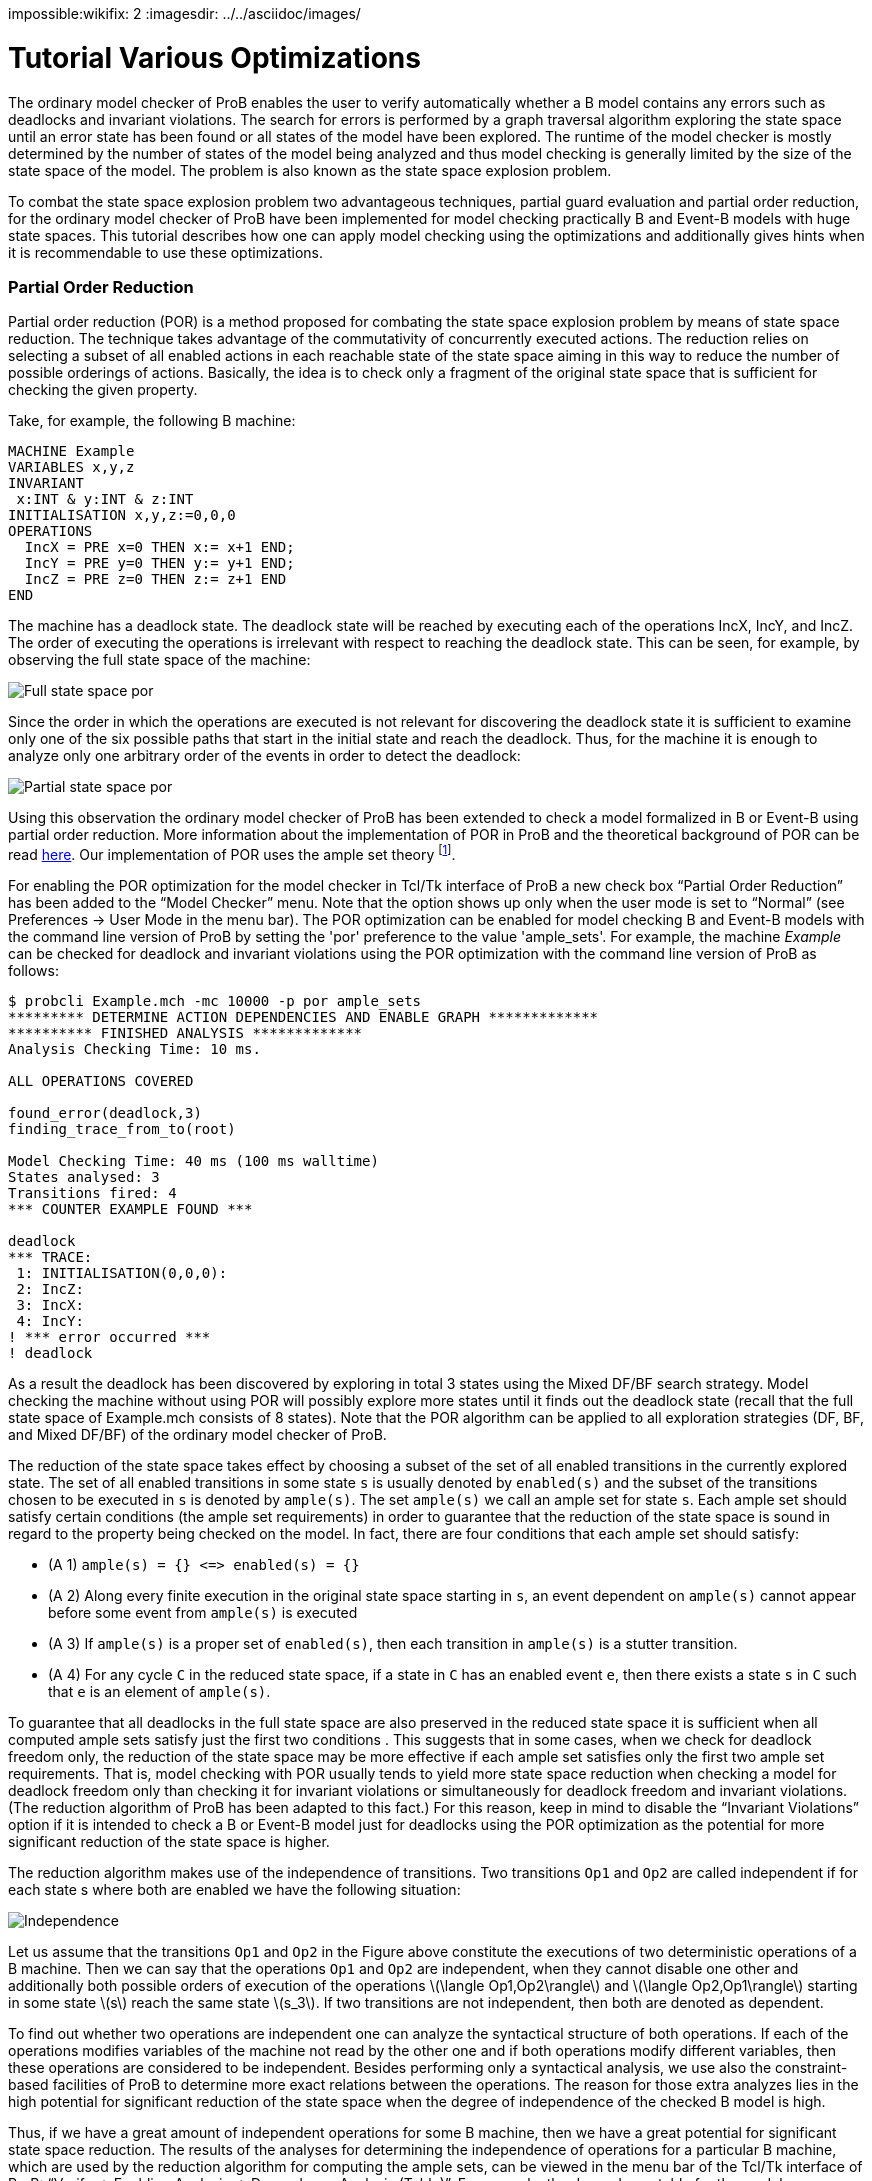 [red]#impossible#:wikifix: 2
ifndef::imagesdir[:imagesdir: ../../asciidoc/images/]
[[tutorial-various-optimizations]]
= Tutorial Various Optimizations

The ordinary model checker of ProB enables the user to verify
automatically whether a B model contains any errors such as deadlocks
and invariant violations. The search for errors is performed by a graph
traversal algorithm exploring the state space until an error state has
been found or all states of the model have been explored. The runtime of
the model checker is mostly determined by the number of states of the
model being analyzed and thus model checking is generally limited by the
size of the state space of the model. The problem is also known as the
state space explosion problem.

To combat the state space explosion problem two advantageous techniques,
partial guard evaluation and partial order reduction, for the ordinary
model checker of ProB have been implemented for model checking
practically B and Event-B models with huge state spaces. This tutorial
describes how one can apply model checking using the optimizations and
additionally gives hints when it is recommendable to use these
optimizations.

[[partial-order-reduction]]
Partial Order Reduction
~~~~~~~~~~~~~~~~~~~~~~~

Partial order reduction (POR) is a method proposed for combating the
state space explosion problem by means of state space reduction. The
technique takes advantage of the commutativity of concurrently executed
actions. The reduction relies on selecting a subset of all enabled
actions in each reachable state of the state space aiming in this way to
reduce the number of possible orderings of actions. Basically, the idea
is to check only a fragment of the original state space that is
sufficient for checking the given property.

Take, for example, the following B machine:

....
MACHINE Example
VARIABLES x,y,z
INVARIANT
 x:INT & y:INT & z:INT
INITIALISATION x,y,z:=0,0,0
OPERATIONS
  IncX = PRE x=0 THEN x:= x+1 END;
  IncY = PRE y=0 THEN y:= y+1 END;
  IncZ = PRE z=0 THEN z:= z+1 END
END
....

The machine has a deadlock state. The deadlock state will be reached by
executing each of the operations IncX, IncY, and IncZ. The order of
executing the operations is irrelevant with respect to reaching the
deadlock state. This can be seen, for example, by observing the full
state space of the machine:

image::Full_state_space_por.png[]

Since the order in which the operations are executed is not relevant for
discovering the deadlock state it is sufficient to examine only one of
the six possible paths that start in the initial state and reach the
deadlock. Thus, for the machine it is enough to analyze only one
arbitrary order of the events in order to detect the deadlock:

image::Partial_state_space_por.png[]

Using this observation the ordinary model checker of ProB has been
extended to check a model formalized in B or Event-B using partial order
reduction. More information about the implementation of POR in ProB and
the theoretical background of POR can be read
http://www.stups.uni-duesseldorf.de/mediawiki/images/5/5b/Pub-DobrikovLeuschelPORtechreport.pdf[here].
Our implementation of POR uses the ample set theory footnote:[E.M.
Clarke, O. Grumberg, M. Minea, and D. Peled: _State Space Reduction
using Partial Order Reduction_. STTT '98, 3, pages 279-287].

For enabling the POR optimization for the model checker in Tcl/Tk
interface of ProB a new check box “Partial Order Reduction” has been
added to the “Model Checker” menu. Note that the option shows up only
when the user mode is set to “Normal” (see Preferences → User Mode in
the menu bar). The POR optimization can be enabled for model checking B
and Event-B models with the command line version of ProB by setting the
'por' preference to the value 'ample_sets'. For example, the machine
_Example_ can be checked for deadlock and invariant violations using the
POR optimization with the command line version of ProB as follows:

....
$ probcli Example.mch -mc 10000 -p por ample_sets
********* DETERMINE ACTION DEPENDENCIES AND ENABLE GRAPH *************
********** FINISHED ANALYSIS *************
Analysis Checking Time: 10 ms.

ALL OPERATIONS COVERED

found_error(deadlock,3)
finding_trace_from_to(root)

Model Checking Time: 40 ms (100 ms walltime)
States analysed: 3
Transitions fired: 4
*** COUNTER EXAMPLE FOUND ***

deadlock
*** TRACE:
 1: INITIALISATION(0,0,0):
 2: IncZ:
 3: IncX:
 4: IncY:
! *** error occurred ***
! deadlock
....

As a result the deadlock has been discovered by exploring in total 3
states using the Mixed DF/BF search strategy. Model checking the machine
without using POR will possibly explore more states until it finds out
the deadlock state (recall that the full state space of Example.mch
consists of 8 states). Note that the POR algorithm can be applied to all
exploration strategies (DF, BF, and Mixed DF/BF) of the ordinary model
checker of ProB.

The reduction of the state space takes effect by choosing a subset of
the set of all enabled transitions in the currently explored state. The
set of all enabled transitions in some state `s` is usually denoted by
`enabled(s)` and the subset of the transitions chosen to be executed in
`s` is denoted by `ample(s)`. The set `ample(s)` we call an ample set
for state `s`. Each ample set should satisfy certain conditions (the
ample set requirements) in order to guarantee that the reduction of the
state space is sound in regard to the property being checked on the
model. In fact, there are four conditions that each ample set should
satisfy:

* (A 1) `ample(s) = {} \<\=> enabled(s) = {}`
* (A 2) Along every finite execution in the original state space
starting in `s`, an event dependent on `ample(s)` cannot appear before
some event from `ample(s)` is executed
* (A 3) If `ample(s)` is a proper set of `enabled(s)`, then each
transition in `ample(s)` is a stutter transition.
* (A 4) For any cycle `C` in the reduced state space, if a state in `C`
has an enabled event `e`, then there exists a state `s` in `C` such that
`e` is an element of `ample(s)`.

To guarantee that all deadlocks in the full state space are also
preserved in the reduced state space it is sufficient when all computed
ample sets satisfy just the first two conditions . This suggests that in
some cases, when we check for deadlock freedom only, the reduction of
the state space may be more effective if each ample set satisfies only
the first two ample set requirements. That is, model checking with POR
usually tends to yield more state space reduction when checking a model
for deadlock freedom only than checking it for invariant violations or
simultaneously for deadlock freedom and invariant violations. (The
reduction algorithm of ProB has been adapted to this fact.) For this
reason, keep in mind to disable the “Invariant Violations” option if it
is intended to check a B or Event-B model just for deadlocks using the
POR optimization as the potential for more significant reduction of the
state space is higher.

The reduction algorithm makes use of the independence of transitions.
Two transitions `Op1` and `Op2` are called independent if for each state
s where both are enabled we have the following situation:

image::Independence.png[]

Let us assume that the transitions `Op1` and `Op2` in the Figure above
constitute the executions of two deterministic operations of a B
machine. Then we can say that the operations `Op1` and `Op2` are
independent, when they cannot disable one other and additionally both
possible orders of execution of the operations
latexmath:[$\langle Op1,Op2\rangle$] and
latexmath:[$\langle Op2,Op1\rangle$] starting in some state
latexmath:[$s$] reach the same state latexmath:[$s_3$]. If two
transitions are not independent, then both are denoted as dependent.

To find out whether two operations are independent one can analyze the
syntactical structure of both operations. If each of the operations
modifies variables of the machine not read by the other one and if both
operations modify different variables, then these operations are
considered to be independent. Besides performing only a syntactical
analysis, we use also the constraint-based facilities of ProB to
determine more exact relations between the operations. The reason for
those extra analyzes lies in the high potential for significant
reduction of the state space when the degree of independence of the
checked B model is high.

Thus, if we have a great amount of independent operations for some B
machine, then we have a great potential for significant state space
reduction. The results of the analyses for determining the independence
of operations for a particular B machine, which are used by the
reduction algorithm for computing the ample sets, can be viewed in the
menu bar of the Tcl/Tk interface of ProB: “Verify → Enabling Analysis →
Dependence Analysis (Table)”. For example, the dependency table for the
model 'Example.mch' looks as follows:

image::Dependency_table.png[]

The results in the dependency table for a pair of operations `Op1` and
`Op2` have the following meanings:

*  syntactic_independent : `Op1` and `Op2` are syntactically
independent; both events write different variables and no one of the
events can write a variable which is read by the other one
*  independent : one of the events or both events write variables read
only in the guard of the other one, though the events cannot disable
each other
*  dependent : the events are not independent
*  race_dependent : `Op1` and `Op2` have write variables in common
*  - : the dependency relation is symmetric, see `(Op2,Op1)` result
*  = : `Op1` and `Op2` represent the same event

To sum up, in order to take an advantage of POR the model being checked
should have many independent operations that are concurrently executed.
In other words, the magnitude of reduction depends on the coupling
between the operations in the B model. Thus, it is recommended to use
the reduced search when the analyzed model has comparatively many
independent operations that are concurrently executed in order to gain
from the improvement by the reduction technique. For example, if a B
model has no pair of independent operations or all independent
operations are not executed concurrently, i.e. two independent
operations are never simultaneously enabled, then no reductions of the
state space will be performed using the reduced search algorithm.

The reduction algorithm has been evaluated on various B and Event-B
models. The evaluation can be obtained
http://nightly.cobra.cs.uni-duesseldorf.de/por/[here].

[[partial-guard-evaluation]]
Partial Guard Evaluation
~~~~~~~~~~~~~~~~~~~~~~~~

When checking for consistency a B model the ProB model checker traverses
the state space of the model beginning in some of the initial states and
checks for errors each state, which it encounters. The ProB model
checker explores the state space of the B machine by applying all
operations of the machine to the current state. As a result, the
successor states of the state are determined. The exploration of the
state space continues until all possible states are explored or an error
state is found.

When a state, say `s`, is processed the following steps are consequently
performed:

1.  Checking `s` for errors like invariant violation, assertion
violation, and deadlock;
2.  Applying the machine's operations to `s`.

The second step is carried out in case no error was discovered
previously (in step 1). When step 2. is performed in some state `s` all
operations of the checked B model are tested for being enabled in `s`
and the substitutions of each enabled operation are performed at `s`.

The effort of checking a state amounts thus to checking the state for
errors (testing for invariant violation, assertion violations etc.) plus
the computation of the successors. There is some redundancy in testing
all operations' guards in each state, as usually there are operations
that are disabled in the states being explored. Especially, when the
model checker has to check exhaustively B models with large state spaces
the effort of testing the guard of each operation in every state may be
huge. Thus, an optimization may be considered by means of decreasing the
state space exploration complexity by trying to reduce the overall
number of guard tests via skipping the guard evaluations of operations
known to be disabled in some states.

One can determine a set of disabled operations in a state `s` by
considering, for example, the incoming transitions of `s`. During the
observation of the incoming transitions we examine how the operations
represented by the incoming transitions may influence other operations.
If, for example, operation ‘A’ surely disables operation ‘B’ we can
assume that ‘B’ is disabled at each state having ‘A’ as incoming
transition. This and other such relations can be used to optimize the
ProB model checker for exhaustively checking B models. This type of
relations we will also call _enabling relations_.

Enabling relations between operations reveal how operations of a given B
model could influence each other with regard to enabledness. In other
words, we are interested in the effect of executing one operation `Op1`
on the status of the guard of another operation `Op2` for each pair of
operations `(Op1,Op2)` of the underlying B model. The effect of an
operation `Op1` can affect the guard of another operation `Op2` in
various ways:

* `Op1` enables `Op2`, or
* `Op1` disables `Op2`, or
* `Op1` keeps `Op2` enabled respectively disabled;

This enabling relation of two operations we can illustrate, for example,
as follows:

image::RelationFigureExplanation.png[]

where the green boxes denote that the evaluation of the guard of `Op2`
is true, whereas the red boxes indicate that the evaluation of the guard
of `Op2` is false.

The model checker optimization, partial guard evaluation, makes use of
such a kind of relations. The enabling relations are determined by means
of syntactic and constraint-based analyses. In particular, we
concentrate on three kinds of enabling relations:

* `Op2` is *always* enabled after the execution of `Op1`

image::GuaranteedRelation.png[]

* `Op2` is *impossible* to be enabled after the execution of `Op1`

image::ImpossibleRelation.png[]

* `Op1` *keeps* `Op2` enabled respectively disabled

image::KeepRelation.png[]


Consider the B machine below modelling an algorithm for mutual exclusion
with a semaphore (in the machine below this is variable `y`) for two
concurrent processes latexmath:[$P_1$] and latexmath:[$P_2$]. Each
process has been simplified to perform three types of actions: _request_
(for entering in the critical section), _enter_ (entering the critical
section), and _release_ (exiting the critical section).

....
MACHINE MutualExclusion
SETS
  STATE={non_critical,waiting,critical}
VARIABLES
  p1,p2,y
INVARIANT
    y : 0 .. 1 & not(p1 = critical & p2 = critical)
INITIALISATION
 p1, p2, y := non_critical, non_critical, 1
OPERATIONS
  Req1 = PRE p1 = non_critical THEN p1 := waiting END;
  Enter1 = PRE p1 = waiting & y = 1 THEN p1 := critical || y := 0 END;
  Rel1 = PRE p1 = critical THEN p1 := non_critical || y := 1 END;
  Req2 = PRE p2 = non_critical THEN p2 := waiting END;
  Enter2 = PRE p2 = waiting & y = 1 THEN p2 := critical || y := 0 END;
  Rel2 = PRE p2 = critical THEN p2 := non_critical || y := 1 END
END
....

Every of the both processes latexmath:[$P_{i}$] has three possible
states that we will denote as follows: latexmath:[$n_{i}$] (the state in
which latexmath:[$P_{i}$] performs noncritical actions),
latexmath:[$w_{i}$] (the state in which latexmath:[$P_{i}$] waits to
enter the critical section), and latexmath:[$c_{i}$] (representing the
state in which latexmath:[$P_{i}$] is in the critical section). Both
processes share the binary semaphore y, where y=1 indicates that the
semaphore is free and y=0 that the semaphore is currently processed by
one of the processes.

In the B machine the operations `Req1`, `Enter1` and `Rel1` represent
the actions _request_, _enter_ and _release_ of latexmath:[$P_1$],
respectively. Analogously, the operations `Req2`, `Enter2` and `Rel2`
represent the actions _request_, _enter_ and _release_ of
latexmath:[$P_2$], respectively. The requirement _always at most one
process is in its critical section_ guaranteeing the mutual exclusion
property is stated in the invariant of the machine by means of the
predicate `not(p1 = crit1 & p2 = crit2)`.

To verify that the B machine satisfy the mutual exclusion property and
has no deadlock state one can use the ProB model checker. This will
explicitly generate all possible states of the machine and check whether
there is any state that is a deadlock state or that violates the
invariant. As a result, 8 states will be generated and checked, the
machine is consistent with respect to the invariant and has no deadlock
state. By the exhaustive search for error states the model checker will
test by exploring the state space each guard of the machine’s operations
for being enabled in the currently processed state. That is, while
exploring the state space of the machine 48 guard tests (8 states
latexmath:[$\times$] 6 operations) will be performed in order to unfold
the entire state space of the MutualExclusion machine.

image::StateSpacePGE.png[]

The state space of the `MutualExclusion` machine is visualised in Figure
1. The symbols latexmath:[$n_i$], latexmath:[$w_i$] and
latexmath:[$c_i$] in Figure 1 denote the bindings
latexmath:[$p_i = non_critical$], latexmath:[$p_i = waiting$] and
latexmath:[$p_i = critical$] (where _i=1,2_), respectively. Observing,
for example, the operation `Req1` in `MutualExclusion.mch` one can
easily deduce that the operations `Req1` and `Rel1` will be disabled in
the after-state of each `Req1` transition. This can be simply inferred
by seeing that assigning the variable _p1_ the constant _waiting_ leads
to a state in which both predicates _p1=non_critical_ and _p1=critical_
evaluate to false. That is, `Req1` and `Rel1` are *impossible* to be
enabled after executing `Req1`. Further, since `Req1` writes only the
variable _p1_ we can conclude that the guards of the operations `Req2`,
`Enter2` and `Rel2` cannot be affected after executing `Req1`, i.e.
`Req1` *keeps* the enabling status of `Req2`, `Enter2` and `Rel2`
unchanged. These relations can be determined in ProB by means of
syntactic and constraint-based analyses.

The enabling relations between the operations of `MutualExclusion.mch`
used for the Partial Guard Evaluation optimisation are summerised in the
table below. The enabling relations _guaranteed_ and _enable_ indicate
the cases when the guard of an operation is *guaranteed* enabled after
the execution another operation and when an operation *can be enabled*
after the execution of another operation but the enabledness is not
always guaranteed, respectively.

[cols=",,,,,,",]
|=======================================================================
|Origin |Req1 |Enter1 |Rel1 |Req2 |Enter2 |Rel2

|Req1 | [red]#impossible# |enable | [red]#impossible# | [yellow]#keep# | [yellow]#keep# | [yellow]#keep#

|Enter1 | [red]#impossible# | [red]#impossible# | [green]#guaranteed# | [yellow]#keep# | [red]#impossible# |
[yellow]#keep#

|Rel1 | [green]#guaranteed# | [red]#impossible# | [red]#impossible# | [yellow]#keep# |enable | [yellow]#keep#

|Req2 | [yellow]#keep# | [yellow]#keep# | [yellow]#keep# | [red]#impossible# |enable | [red]#impossible#

|Enter2 | [yellow]#keep# | [red]#impossible# | [yellow]#keep# | [red]#impossible# | [red]#impossible# |
[green]#guaranteed#

|Rel2 | [yellow]#keep# |enable | [yellow]#keep# | [green]#guaranteed# | [red]#impossible# | [red]#impossible#
|=======================================================================

Let us now consider state latexmath:[$s_2$] in Figure 1 that we assume
to be yet not explored by the model checker. latexmath:[$s_2$] is an
after-state of `Req1`. Using the enabling relations that we have
established we can infer that `Req1` and `Rel1` are disabled at
latexmath:[$s_2$] since both are impossible to be enabled in each
after-state of `Req1`. Further, we can omit the tests of the guards of
`Enter2` and `Rel2` since both operations are disabled in
latexmath:[$s_1$] and we already have shown that `Req1` cannot change
the status of the guard of both operations. As a result, we can skip the
test for enabledness for `Req1`, `Rel1`, `Enter2` and `Rel2` in
latexmath:[$s_2$]. The test of the guard of `Req2` can also be omitted
since `Req2` is enabled in latexmath:[$s_1$] and thus also enabled in
latexmath:[$s_2$] as `Req1` keeps `Req2` enabled. Summarizing these
results, it is thus necessary to test only the guard of `Enter1` in
latexmath:[$s_2$] as we could determine the status of the guards of the
residual operations via the enabling relations that we considered
previously.

Partial guard evaluation (PGE) makes use of the enabling relations.
Above we described how guard tests can be saved up aiming to optimise
the exploration of the state space and thus to provide smaller model
checking times for B models, as well as for Event-B models. The
optimisation can be enabled using the preference ('-p') option in case
the command line of the ProB tool is used for model checking:

....
$ probcli -mc 1000000 MutualExclusion.mch -p use_pge true
********** START PGE ANALYSIS *************
********** PGE ANALYSIS FINISHED **********
Analysis Checking Time: 40 ms.

ALL OPERATIONS COVERED

% All open nodes visited
Model Checking Time: 10 ms (50 ms walltime)
States analysed: 8
Transitions fired: 15
No Counter Example found. ALL nodes visited.
....

For our example, `MutualExclusion.mch`, the PGE analysis needed 40ms to
determine the enabling relations of the machine and saved up overall 34
guard evaluations while exploring the state space of the model. ProB
uses by default a mixed breath-first/depth-first search for the
exploration of the state space.

The number of skipped guard tests may depend on the exploration strategy
when the model checker is started with the partial guard evaluation
method. To clarify this consider again the B machine formilising the
mutual exclusion algorithm with semaphore for two processes. Assume
first that the state space is explored in a depth-first manner and that
the currently explored state is latexmath:[$s_7$] in Figure 2.
Additionally, latexmath:[$s_1$], latexmath:[$s_2$] and latexmath:[$s_4$]
are the states that were explored before reaching latexmath:[$s_7$].
Before exploring state latexmath:[$s_7$] the PGE algorithm analyses
which operations can be determined as disabled in latexmath:[$s_7$]
using the results from the enabling analysis and observing the currently
present incoming transitions of latexmath:[$s_7$]. From Figure 2 we can
see that the only incoming transition of the explored state space till
that moment is `Req2`. Since it is impossible for the operations `Req2`
and `Rel2` to be enabled after the execution of `Req2` we can infer that
both are disabled at state latexmath:[$s_7$]. Further, as `Req1` and
`Enter1` are disabled at latexmath:[$s_5$] we can also assume that both
operations are also disabled at latexmath:[$s_7$], for `Req2` cannot
change the enabling status of `Req1` and `Enter1`. On the other hand,
`Rel1` can be considered as enabled at latexmath:[$s_7$] because of its
enabledness in latexmath:[$s_5$]. In the end, we could determine that
the operations `Req1`, `Enter1`, `Req2` and `Rel2` are disabled at
latexmath:[$s_7$] and we could infer that `Rel1` is enabled at
latexmath:[$s_7$] without testing their guards for enabledness. The only
operation that we need to test for enabledness in latexmath:[$s_7$] is
`Enter2`.

image::StateSpaceDepthFirst.png[]

Let us now consider the explored state space in Figure 3. Using
breadth-first search will explore all states above latexmath:[$s_7$] and
latexmath:[$s_8$] until latexmath:[$s_7$] is reached. When
latexmath:[$s_7$] is explored the operation `Enter1` will also be
considered in the course of analysing which operations are disabled and
enabled at latexmath:[$s_7$] as in the figure below state
latexmath:[$s_5$] was already explored and `Enter1` is an incoming
transition of latexmath:[$s_7$]. Using the results from the table above,
we can infer that `Enter2` is disabled at latexmath:[$s_7$] since it is
impossible for `Enter2`to be enabled after the execution of `Enter1`
(see the Enabling Analysis table above). If we use the results inferred
by analysing the enabling relation in regard to `Req2`, then we can
conclude that all operations are disabled in latexmath:[$s_7$] except
for `Rel1`. Thus, in this case we saved up one guard test more in
comparison to the depth-first search example.

image::StateSpaceBreadthFirst.png[]

Model checking with partial guard evaluation usually tends to decrease
more significantly the number of guards being tested using breadth-first
search in comparison to the other two exploration strategies. This is
due to the fact that in breadth-first search we explore all states from
the current level before we begin with the exploration of the next level
states. In this way, when the current state is explored the possibility
that more incoming transitions are computed than other search strategies
is higher.

In the table below we list some benchmarks for evaluating the PGE
optimisation. The test cases with '+PGE' use partial guard evaluation as
an optimisation for model checking the models. In the *Skipped/Total
Guard Tests* column the number of omitted guard tests and the total
number of guards are given.

image::PGEEvaluationTable.png[]

In all test cases except for 'All Enabled' and 'Cruise Control' model
checking with PGE has provided better performance results than model
checking without PGE. The results show that partial guard evaluation can
improve model checking up to factor 2. The larger the state space the
higher is the possibility for better performance in model checking B
models. For example, for 'CAN BUS' the optimisation could speed up model
checking to factor 2, whereas for the 'Crusie Control' model no
improvement could be detected although a significant number of guard
evaluations could be saved up.

These and various other benchmarks used for evaluating partial guard
evaluation (PGE) can be viewed
http://nightly.cobra.cs.uni-duesseldorf.de/pge/[here].

[[references]]
References
~~~~~~~~~~

